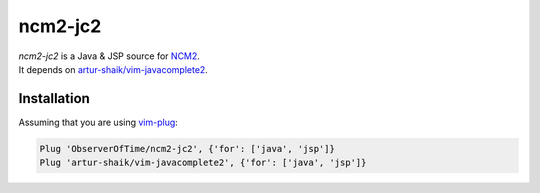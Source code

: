 ncm2-jc2
========

| `ncm2-jc2` is a Java & JSP source for `NCM2 <https://github.com/ncm2/ncm2>`_.
| It depends on `artur-shaik/vim-javacomplete2 <https://github.com/artur-shaik/vim-javacomplete2>`_.

Installation
------------

Assuming that you are using `vim-plug <https://github.com/junegunn/vim-plug>`_:

.. code:: vim

   Plug 'ObserverOfTime/ncm2-jc2', {'for': ['java', 'jsp']}
   Plug 'artur-shaik/vim-javacomplete2', {'for': ['java', 'jsp']}

